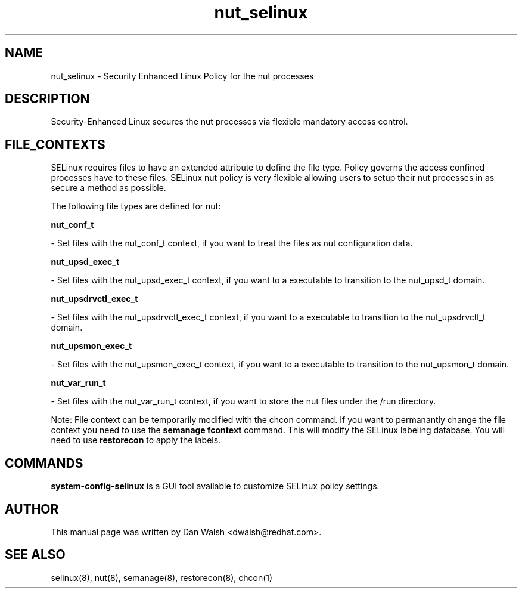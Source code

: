 .TH  "nut_selinux"  "8"  "16 Feb 2012" "dwalsh@redhat.com" "nut Selinux Policy documentation"
.SH "NAME"
nut_selinux \- Security Enhanced Linux Policy for the nut processes
.SH "DESCRIPTION"

Security-Enhanced Linux secures the nut processes via flexible mandatory access
control.  
.SH FILE_CONTEXTS
SELinux requires files to have an extended attribute to define the file type. 
Policy governs the access confined processes have to these files. 
SELinux nut policy is very flexible allowing users to setup their nut processes in as secure a method as possible.
.PP 
The following file types are defined for nut:


.EX
.B nut_conf_t 
.EE

- Set files with the nut_conf_t context, if you want to treat the files as nut configuration data.


.EX
.B nut_upsd_exec_t 
.EE

- Set files with the nut_upsd_exec_t context, if you want to a executable to transition to the nut_upsd_t domain.


.EX
.B nut_upsdrvctl_exec_t 
.EE

- Set files with the nut_upsdrvctl_exec_t context, if you want to a executable to transition to the nut_upsdrvctl_t domain.


.EX
.B nut_upsmon_exec_t 
.EE

- Set files with the nut_upsmon_exec_t context, if you want to a executable to transition to the nut_upsmon_t domain.


.EX
.B nut_var_run_t 
.EE

- Set files with the nut_var_run_t context, if you want to store the nut files under the /run directory.

Note: File context can be temporarily modified with the chcon command.  If you want to permanantly change the file context you need to use the 
.B semanage fcontext 
command.  This will modify the SELinux labeling database.  You will need to use
.B restorecon
to apply the labels.

.SH "COMMANDS"

.PP
.B system-config-selinux 
is a GUI tool available to customize SELinux policy settings.

.SH AUTHOR	
This manual page was written by Dan Walsh <dwalsh@redhat.com>.

.SH "SEE ALSO"
selinux(8), nut(8), semanage(8), restorecon(8), chcon(1)